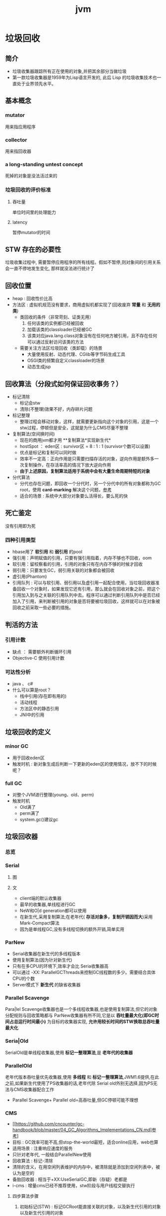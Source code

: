 #+title: jvm
* 垃圾回收
** 简介
+ 垃圾收集器跟踪所有正在使用的对象,并把其余部分当做垃圾
+ 第一款垃圾收集器是1959年为Lisp语言开发的, 此后 Lisp 的垃圾收集技术也一直处于业界领先水平。
** 基本概念
*** mutator
用来指应用程序
*** collector
用来指回收器
*** a long-standing untest concept
死掉的对象是没法活过来的
*** 垃圾回收的评价标准
**** 吞吐量
单位时间里的处理能力
**** latency
暂停mutator的时间

** STW 存在的必要性
垃圾收集过程中, 需要暂停应用程序的所有线程。假如不暂停,则对象间的引用关系会一直不停地发生变化, 那样就没法进行统计了
** 回收位置
+ heap : 回收性价比高
+ 方法区 : 虚拟机规范没有要求，商用虚拟机都实现了(回收废弃 *常量* 和 *无用的类*)
  + 类回收的条件（非常苛刻、证类无用）
    1. 任何该类的实例都已经被回收
    2. 加载该类的classloader已经被GC
    3. 该类对应java.lang.class对象没有在任何地方被引用，且不存在任何可以通过反射访问该类的方法
  + 需要关注方法区垃圾回收（类卸载）的场景
    + 大量使用反射、动态代理、CGlib等字节码生成工具
    + OSGI类的频繁自定义classloader的场景
    + 动态生成jsp
** 回收算法（分段式如何保证回收事务？）
+ 标记清除
  + 标记会stw
  + 清除(不整理)效果不好，内存碎片问题
+ 标记整理
  + 整理过程会移动对象，这样，就需要更新指向这个对象的引用，这是一个stw过程，停顿但是安全，这就是为什么CMS尽量不整理
+ 复制算法(空间换时间)
  + 现在的商用jvm都才用 **复制算法*实现新生代*
  + hostSpot ： eden区 : survivor区 = 8 : 1 : 1 (survivor个数可以设置)
  + 优点是标记和复制可以同时做
  + 效率不一定高：正向作用是只需要扫描存活的对象，逆向作用是额外多一次复制操作，在存活率高的情况下放大逆向作用
  + *由于上述原因，复制算法适用于系统中会有大量生命周期特短的对象*
+ 分代算法
  + 分代也存在问题，即回收一个分代时，另一个分代中的所有对象都称为GC root，使用 *card-marking* 解决这个问题，[[http://psy-lob-saw.blogspot.com/2014/10/the-jvm-write-barrier-card-marking.html][参考]]
  + 适合的场景 : 系统中大部分对象要么活得长，要么死的快

** 死亡鉴定
没有引用即为死
*** 四种引用类型
+ hbase用了 *软引用* 和 *弱引用* 的pool
+ 强引用：声明赋值的引用，只要有强引用指着，内存不够也不回收，oom
+ 软引用：留校察看的引用，引用的对象只有在内存不够的时候才回收
+ 弱引用：只要发生GC，弱引用关联的对象都会被回收
+ 虚引用(Phantom)
+ 引用队列 : 可以与软引用、弱引用以及虚引用一起配合使用，当垃圾回收器准备回收一个对象时，如果发现它还有引用，那么就会在回收对象之前，把这个引用加入到与之关联的引用队列中去。程序可以通过判断引用队列中是否已经加入了引用，来判断被引用的对象是否将要被垃圾回收，这样就可以在对象被回收之前采取一些必要的措施。
  
** 判活的方法
*** 引用计数
+ 缺点 ： 需要额外判断循环引用
+ Objective-C 使用引用计数
*** 可达性分析
+ java 、 c#
+ 什么可以算是root？
  + 栈中引用(存在即有用的)
  + 活动线程
  + 方法区中的静态引用
  + JNI中的引用
** 垃圾回收的定义
*** minor GC
+ 用于回收eden区
+ 触发时机 : 新对象生成后判断一下更新的eden区的使用情况，放不下的时候呢？
*** full GC
+ 对整个JVM进行整理(young、old、perm)
+ 触发时机
  + Old满了
  + perm满了
  + system.gc()建议gc
** 垃圾回收器
*** 总览
#+DOWNLOADED: file:/Users/wangchao/Desktop/截屏2019-11-22上午1.13.48.png @ 2019-11-22 01:16:22
[[file:%E5%9E%83%E5%9C%BE%E5%9B%9E%E6%94%B6/2019-11-22_01-16-22_%E6%88%AA%E5%B1%8F2019-11-22%E4%B8%8A%E5%8D%881.13.48.png]]
*** Serial
**** 图
#+DOWNLOADED: https://ss3.bdstatic.com/70cFv8Sh_Q1YnxGkpoWK1HF6hhy/it/u=3544756367,1523761064&fm=26&gp=0.jpg @ 2019-11-22 01:35:16
[[file:%E5%9E%83%E5%9C%BE%E5%9B%9E%E6%94%B6/2019-11-22_01-35-15_u=3544756367,1523761064&fm=26&gp=0.jpg]]
**** 文
+ client端的默认收集器
+ 最早的收集器,单线程进行GC
+ NeW和O|d generation都可以使用
+ 在新生代,采用复制算法;在老年代( *存活对象多，复制开销因而大*)采用Mark-Compact算法
+ 因为是单线程GC,没有多线程切换的额外开销,简单实用
*** ParNew
+ Serial收集器在新生代的多线程版本
+ 使用复制算法(因为针对新生代)
+ 只有在多CPU的环境下,效率才会比 Seria收集器高
+ 可以通过 -XX: ParallelGCThreads来控制GC线程数的多少。需要结合具体CPU的个数
+ Server模式下 *新生代* 的缺省收集器
*** Parallel Scavenge
Para|lel Scavenge收集器也是一个多线程收集器,也是使用复制算法,但它的对象分配规则与回收策略都与 ParNew收集器有所不同,它是以 *吞吐量最大化(即GC时间占总运行时间最小)* 为目标的收集器实现, *允许用较长时间的STW换取总吞吐量最大化* 
*** Seria|Old
SerialOld是单线程收集器,使用 *标记一整理算法*,是 *老年代的收集器*
*** ParallelOld
老年代版本吞吐量优先收集器,使用 *多线程* 和 *标记一整理算法*,JWM1.6提供,在此之前,如果新生代使用了PS收集器的话,老年代除 Serial old外别无选择,因为PS无法与CMS收集器配合工作
+ Parallel Scavenge+ Parallel old=高吞吐量,但GC停顿可能不理想
*** CMS
+ [[https://github.com/cncounter/gc-handbook/blob/master/04_GC_Algorithms_Implementations_CN.md]参考]
+ 目标 : GC效率可能不高,但stop-the-world最短，适合online应用，web也算
+ 适用场景 : 注重响应速度的服务
+ 只针对老年代, 一般结合ParallelNew使用
+ 回收算法 : 标记-清除
+ 清除的含义，在用空闲列表维护的内存中，被清除就是添加到空闲列表中，被认为是空的
+ 备胎回收器 : 相当于+XX:UseSerialGC,即新（存疑）老都是
+ i-cms : 增量cms已经不推荐使用，stw阶段与用户线程交替执行

**** 四步算法步骤
1. 初始标记(STW) : 标记GCRoot能直接关联的对象，以及新生代引用的对象以及新生代引用的对象
2. 并行标记 : 对外提供服务，继续向下标记，这步容忍有偏差
3. 重新标记(STW) : 修正偏差
4. 并发清除 : 因为这步要并行做，所以无法避免浮动垃圾

**** 7步详细步骤，帮助理解log
[[https://www.cnblogs.com/littleLord/p/5380624.html][详细步骤参考---说人话版本]]
[[https://www.jianshu.com/p/ba768d8e9fec][人话进阶版]]
[[https://blogs.oracle.com/poonam/understanding-cms-gc-logs][外国人版本-上古CMS]]
1. Phase 1: Initial mark
   + STW
   + 标记GCRoot能直接关联的对象,所以你知道啥是gc root不？
   + 以及新生代引用的对象
   + 对应log :[GC [1 CMS-initial-mark: 26386K(786432K)] 26404K(1048384K), 0.0074495 secs]   表示cms-initial-mark：开始于老年代占用是26386k，老年代总空间是786432k,后面的26404K(1048384K), 表示当前整个堆的内存使用情况和本次初始标记耗费的时间

2. Phase 2: Concurrent mark
   + 从第一步标记的对象出发，并行标记所有老年代存活对象
   + 完成时标记可能有偏差，为了保证程序正确执行，必须找到所有活的，包括在并行标记时偷偷又活过来的，可以放过在并行时悄悄死的，3-5步为了完成这个目标
   + 简单的，对象引用发生变化时，标记该对象所在区域为dirty card
   + log : [CMS-concurrent-mark-start]
3. Phase 3: Concurrent preclean
   + 处理应用程序第二阶段并行时新生成的从新生代指向老年代对象的引用，救活这个被引用的对象（也包括直接分配到老年代的对象）。
   + 扫描dirtyCard找到在第二阶段并行时，老年代发生关系变化的对象所在的card，把card中所有对象引用到的对象救活。
   + log : [CMS Concurrent-preclean
4. Phase 4: Concurrent abortable preclean
   + log : [CMS-concurrent-abortable-preclean
   + 为什么叫abortable？ 这个阶段是重复的做相同的事情直到发生aboart的条件（比如：重复的次数、多少量的工作、持续的时间等等）之一才会停止。
   + 此阶段可能显著影响STW停顿的持续时间,并且有许多重要[[https://blogs.oracle.com/jonthecollector/entry/did_you_know][重要配置]]和失败模式。
   + *这个阶段实际上就是一个minorGC，用来减少新生代的对象，为下一阶段的Rescan减少压力*
   + 两个参数：CMSScheduleRemarkEdenSizeThreshold、CMSScheduleRemarkEdenPenetration，默认值分别是2M、50%。两个参数组合起来的意思是预清理后，eden空间使用超过2M时启动可中断的并发预清理（CMS-concurrent-abortable-preclean），直到eden空间使用率达到50%时中断，进入remark阶段。
   + 参数CMSMaxAbortablePrecleanTime ，默认为5S，最后的中断时间。中断这次minorGC，就算没有开始，也中断了，这就有可能没有minorGC就进入下一阶段了。
   + CMSScavengeBeforeRemark参数，使remark前强制进行一次Minor GC。解决上一条的问题，但是新生代如果垃圾特别少，这强加的一次GC显然得不偿失。
5. Phase 5: Final remark
   + STW来做最后的标记，准确的标记老年代所有活的对象,尽管先前的pre clean阶段尽量应对处理了并发运行时用户线程改变的对象应用的标记，但是不可能跟上对象改变的速度，只是为final remark阶段尽量减少了负担。
   + 重新标记的时候是要rescan新老分区的
   + CMS尽可能的尝试在新生代为空的时候进入Final remark阶段
6. Phase 6: Concurrent Sweep
   + 并行回收空间，这步应该是清理5阶段标记出来的已死对象，此阶段新生成的对象不在第五阶段的标活或标死里，不对新对象进行清扫。
7. Phase 7: Concurrent reset
   + 重置CMS算法相关的内部数据, 为下一次GC循环做准备


**** 3个缺点
1. 以尽量并发的方式来满足低停顿，即尽量GC线程和用户线程同时跑，会与服务争夺cpu，CMS默认的回收线程数是(CPU个数+3)/4，这是为了保证多核情况下，cm不会使用太少cpu，但是这导致cpu少的时候，cms会占用非常多的cpu资源。
2. 无法避免浮动垃圾，浮动垃圾是一种引起concurrent-mode-failure的原因。垃圾回收线程与用户线程并行时，老年代需要预留担保内存（CMSInitiatingOccupancyFraction，默认92%）来尽可能减少concurrent Mode Failure
3. 产生大量空间碎片，为此我们不得不选择一种策略(UseCMSCompactAtFullCollection或CMSFullGCsBeforeCompaction)做compaction,然而compaction是需要STW的

**** final remark阶段的详细解读
1. [Rescan (parallel) , 0.0103714 secs]这是整个final remark阶段扫描对象的用时总计，该阶段会重新扫描CMS堆中剩余的对象，重新从“根对象”开始扫描，并且也会处理对象关联。本次扫描共耗时 0.0103714s。
2. [weak refs processing, 0.0006267 secs]第一个子阶段，表示对弱引用的处理耗时为0.0006267s。

3. [class unloading, 0.0368915 secs]第二个子阶段，表示卸载无用的类的耗时为0.0368915s。

4. [scrub symbol table, 0.0486196 secs]最后一个子阶段，表示清理分别包含类级元数据和内部化字符串的符号和字符串表的耗时。

5. [1 CMS-remark: 108093K(126116K)]表示经历了上面的阶段后老年代的内存使用情况。再后面的132398K(165412K), 0.1005635 secs表示final remark后整个堆的内存使用情况和整个final remark的耗时。

*** G1 – Garbage First
[[https://tech.meituan.com/2016/09/23/g1.html][参考]]
**** 参数 
+ -XX:+UseG1GC
+ -XX:G1HeapRegionSize ：设置region大小，取值范围从1M到32M，且是2的指数，如果不设定，那么G1会根据Heap大小自动决定
#+BEGIN_SRC c
  // share/vm/gc_implementation/g1/heapRegion.cpp
  // Minimum region size; we won't go lower than that.
  // We might want to decrease this in the future, to deal with small
  // heaps a bit more efficiently.
  #define MIN_REGION_SIZE  (      1024 * 1024 )
  // Maximum region size; we don't go higher than that. There's a good
  // reason for having an upper bound. We don't want regions to get too
  // large, otherwise cleanup's effectiveness would decrease as there
  // will be fewer opportunities to find totally empty regions after
  // marking.
  #define MAX_REGION_SIZE  ( 32 * 1024 * 1024 )
  // The automatic region size calculation will try to have around this
  // many regions in the heap (based on the min heap size).
  #define TARGET_REGION_NUMBER          2048
  void HeapRegion::setup_heap_region_size(size_t initial_heap_size, size_t max_heap_size) {
    uintx region_size = G1HeapRegionSize;
    if (FLAG_IS_DEFAULT(G1HeapRegionSize)) {
      size_t average_heap_size = (initial_heap_size + max_heap_size) / 2;
      region_size = MAX2(average_heap_size / TARGET_REGION_NUMBER,
                         (uintx) MIN_REGION_SIZE);
    }
    int region_size_log = log2_long((jlong) region_size);
    // Recalculate the region size to make sure it's a power of
    // 2. This means that region_size is the largest power of 2 that's
    // <= what we've calculated so far.
    region_size = ((uintx)1 << region_size_log);
    // Now make sure that we don't go over or under our limits.
    if (region_size < MIN_REGION_SIZE) {
      region_size = MIN_REGION_SIZE;
    } else if (region_size > MAX_REGION_SIZE) {
      region_size = MAX_REGION_SIZE;
    }
  }
#+END_SRC
+ -XX:InitiatingHeapOccupancyPercent=45 回收oldregion 开始并发标记的阈值
+ -XX:MaxGCPauseMillis=0 gc暂停的目标时间，默认为0，等同于没配置
+ -XX:GCPauseIntervalMillis=200 gc最小间隔时间，g1会尽力不小于这个间隔
+ 设置-Xmn
  + 导致gc目标失效
  + 导致新生代大小不再可动态调节
**** 设计理念
1. 面向多核大内存（>=6G）的服务器低停顿（<=0.5s）垃圾回收
2. *停顿预测模型* 将回收代价分摊，将STW停顿的时间和分布变成可预期以及可配置的(取决于选择多少老年小堆参与回收),不必每次gc都全局扫描，而是增量的处理
3. 将大堆分成小堆,物理上分散，逻辑上分代.内存的使用更加灵活
4. *垃圾优先* : 所有小堆区按所包含的垃圾对象比例rank，每次回收垃圾多的老年代小堆和所有新生代小堆
5. g1更像一个实时回收器，但它还不是。啥是实时回收器？

**** if满足这些条件，then try g1 than cms
1. 存活对象超过50%
2. 对象分配率和晋升率差距很大，means that 大部分对象得不到晋升，很多短生对象
3. 想要试试低延迟
**** region 角色
+ eden
+ survivor
+ old
+ Humongous  : 存大对象,超过region_size/2的对象
  + 直接分配到old代，防止没必要的来回拷贝
  + *H-obj在global concurrent marking阶段的cleanup 和 full GC阶段回收*
  + *在分配H-obj之前先检查是否超过 initiating heap occupancy percent和the marking threshold, 如果超过的话，就启动global concurrent marking，为的是提早回收，防止 evacuation failures 和 full GC*
  + TODO 连续的H-Obj分配对GC有什么影响
**** G1的收集模式
***** Young GC
***** Mixed GC
***** note
+ 初始标记是在 Young GC上执行的,在进行全局并发标记的时候不会做Mixed gc,在做MixedGC的时候也不会启动初始标记阶段。
+ G1的运行过程是这样的:会在 Young GC和Mixed gc之间不断地切换运行,同时定期地做全局并发标记,在实在赶不上对象创建速度的情况下使用Full GC( Serial gc)
**** stw
g1的stw用来干什么？
1. copy live object
2. clean up 阶段
   1. 识别空region
   2. 挑选参与下一次回收的old region（mark？）
**** 三色标记算法
+ 黑色:根对象,或者该对象与它的子对象都被扫描过(对象被标记了,且它的所有feld也被标记完了)
+ 灰色:对象本身被扫描,但还没扫描完该对象中的子对象(它的 field还没有被标记或标记完)
+ 白色:未被扫描对象,扫描完成所有对象之后最终为白色的为不可达对象,即垃圾对象(对象没有被标记到)
***** 问题
+ 在并发标记阶段，有可能因为应用程序的运行而导致指针改变，产生漏标问题。
+ 使用SATB来解决

**** CS
**** Card table
hotspot vm和的gc 堆上都有一个Card Table
***** RS :
- 在一次增量回收中，我们需要知道那些从不参与回收的部分指向回收中的部分的引用，在分代算法中，这个数据结构是remembered set。
- card table是一种特殊的rs
***** G1 GC则是在points-out的card table之上再加了一层结构来构成points-into RSet
每个region会记录下到底哪些别的region有指向自己的指针，而这些指针分别在哪些card的范围内。这个RSet其实是一个hash table，key是别的region的起始地址，value是一个集合，里面的元素是card table的index。
***** 举例来说
如果region A的RSet里有一项的key是region B，value里有index为1234的card，它的意思就是region B的一个card里有引用指向region A。所以对region A来说，该RSet记录的是points-into的关系；而card table仍然记录了points-out的关系。
**** G1过程
***** collector
相互独立的两个步骤
****** global concurrent marking
是一个基于SATB的并发标记
******* SATB
全称是Snapshot-At-The-Beginning，用来解决误杀问题
1. 标记之前做一个包含所有活的对象的快照。也就是gc做这次快照之时活着的对象就算是存活对象，就算后面有死掉的（floating garbage），也不会在本次gc中回收它
2. 很容易知道哪些对象是一次GC开始之后新分配的，如何实现：每个region记录着两个top-at-mark-start（TAMS）指针，分别为prevTAMS和nextTAMS。在TAMS以上的对象就是新分配的，因而被视为隐式marked。
3. （存疑）标记完成后，看一下快照有没有增加新的引用，新引用的对象要标灰色

5. 注意 cms是incremental update而不是SATB
******** snapshot的定义 (how?)
SATB要维持“在GC开始时活的对象”的状态这个逻辑snapshot。除了从root出发把整个对象图mark下来之外，其实只需要用pre-write barrier把每次引用关系变化时旧的引用值记下来就好了。这样，等concurrent marker到达某个对象时，这个对象的 *所有引用类型字段的变化全都有记录在案* ，就不会漏掉任何在snapshot里活的对象。当然，很可能有对象在snapshot中是活的，但随着并发GC的进行它可能本来已经死了，但SATB还是会让它活过这次GC。
******* 1. initial marking
*暂停阶段* 扫描根集合，标记所有从根集合可直接到达的对象并将它们的字段压入扫描栈（marking stack）中等到后续扫描。G1使用外部的bitmap来记录mark信息，而不使用对象头的mark word里的mark bit。在分代式G1模式中，初始标记阶段借用young GC的暂停，因而没有额外的、单独的暂停阶段。
******* 2. concurrent marking
*并发阶段* 不断从扫描栈取出引用递归扫描整个堆里的对象图。每扫描到一个对象就会对其标记，并将其字段压入扫描栈。重复扫描过程直到扫描栈清空。过程中还会扫描SATB write barrier所记录下的引用。
******* 3. 最终标记（final marking，在实现中也叫remarking）
*暂停阶段* 在完成并发标记后，每个Java线程还会有一些剩下的SATB write barrier记录的引用尚未处理。这个阶段就负责把剩下的引用处理完。同时这个阶段也进行弱引用处理（reference processing）。注意这个暂停与CMS的remark有一个本质上的区别，那就是这个暂停只需要扫描SATB buffer，而CMS的remark需要重新扫描mod-union table里的dirty card外加整个根集合，而此时整个young gen（不管对象死活）都会被当作根集合的一部分，因而CMS remark有可能会非常慢。
******* 4. 清理（cleanup）：
*暂停阶段* 清点和重置标记状态。这个阶段有点像mark-sweep中的sweep阶段，不过不是在堆上sweep实际对象，而是在marking bitmap里统计每个region被标记为活的对象有多少。这个阶段如果发现完全没有活对象的region就会将其整体回收到可分配region列表中。
****** evacuation
1. Evacuation阶段是全暂停的。它负责把一部分region里的活对象拷贝到空region里去，然后回收原本的region的空间
2. Evacuation阶段可以自由选择任意多个region来独立收集构成收集集合（collection set，简称CSet），依赖于per-region remembered set（简称RSet）实现。这是regional garbage collector的特征。
3. 在选定CSet后，evacuation其实就跟ParallelScavenge的young GC的算法类似，采用并行copying（或者叫scavenging）算法把CSet里每个region里的活对象拷贝到新的region里，整个过程完全暂停。从这个意义上说，G1的evacuation跟传统的mark-compact算法的compaction完全不同：前者会自己从根集合遍历对象图来判定对象的生死，不需要依赖global concurrent marking的结果，有就用，没有拉倒；而后者则依赖于之前的mark阶段对对象生死的判定

***** mutator
需要使用 write barrier，这两个动作都使用了logging barrier，其处理有一部分由collector一侧并发执行。
****** SATB snapshot的完整性
****** 跨region的引用记录到RSet里。

****** 
**** 分代式G1
分代式G1的正常工作流程就是在young GC与mixed GC之间视情况切换，背后定期做做全局并发标记。Initial marking默认搭在young GC上执行；当全局并发标记正在工作时，G1不会选择做mixed GC，反之如果有mixed GC正在进行中G1也不会启动initial marking。在正常工作流程中没有full GC的概念，old gen的收集全靠mixed GC来完成。如果mixed GC实在无法跟上程序分配内存的速度，导致old gen填满无法继续进行mixed GC，就会切换到G1之外的serial old GC来收集整个GC heap（注意，包括young、old、perm）。这才是真正的full GC。Full GC之所以叫full就是要收集整个堆，只选择old gen的部分region算不上full GC。进入这种状态的G1就跟-XX:+UseSerialGC的full GC一样（背后的核心代码是两者共用的）。
**** G1为什么是低延迟的？
G1只有两件事是并发执行的：
1. 全局并发标记；
2. logging write barrier的部分处理。
而“拷贝对象”（evacuation）这个很耗时的动作却不是并发而是完全暂停的。那G1为何还可以叫做低延迟的GC实现呢？

重点就在于G1虽然会mark整个堆，但并不evacuate所有有活对象的region；通过只选择收益高的少量region来evacuate，这种暂停的开销就可以（在一定范围内）可控。每次evacuate的暂停时间应该跟一般GC的young GC类似。所以G1把自己标榜为“软实时”（soft real-time）的GC。
***** 一般而言的暂停时间
但是毕竟要暂停来拷贝对象，这个暂停时间再怎么低也有限。G1的evacuation pause在几十到一百甚至两百毫秒都很正常。所以切记不要把 -XX:MaxGCPauseMillis 设得太低，不然G1跟不上目标就容易导致垃圾堆积，反而更容易引发full GC而降低性能。通常设到100ms、250ms之类的都可能是合理的。设到50ms就不太靠谱，G1可能一开始还跟得上，跑的时间一长就开始乱来了。
**** 关于CMS和G1的选型
G1需要暂停来拷贝对象，而CMS在暂停中只需要扫描（mark）对象，那算法上G1的暂停时间会比CMS短么？
1. 从堆大小来看： 其实CMS在较小的堆、合适的workload的条件下暂停时间可以很轻松的短于G1。在2011年的时候Ramki告诉我堆大小的分水岭大概在10GB～15GB左右：以下的-Xmx更适合CMS，以上的才适合试用G1。现在到了2014年，G1的实现经过一定调优，大概在6GB～8GB也可以跟CMS有一比，我之前见过有在-Xmx4g的环境里G1比CMS的暂停时间更短的案例。
2. workload：CMS最严重的暂停通常发生在remark阶段，因为它要扫描整个根集合，其中包括整个young gen。如果在CMS的并发标记阶段，mutator仍然在高速分配内存使得young gen里有很多对象的话，那remark阶段就可能会有很长时间的暂停。Young gen越大，CMS remark暂停时间就有可能越长。所以这是不适合CMS的workload。相反，如果mutator的分配速率比较温和，然后给足时间让并发的precleaning做好remark的前期工作，这样CMS就只需要较短的remark暂停，这种条件下G1的暂停时间很难低于CMS。
**** G1没有并发拷贝
要在拷贝对象的前提下实现真正的低延迟就需要做并发拷贝（concurrent compaction）。但是现在已知的实现concurrent compaction的GC算法无一例外需要使用某种形式的read barrier，例如Azul的C4和Red Hat的Shenendoah。不用read barrier的话，没办法安全的实现一边移动对象一边修正指向这些对象的引用，因为mutator也可以会并发的访问到这些引用。
why: 而G1则坚持只用write barrier不用read barrier，所以无法实现concurrent compaction。
** 内存分配
+ 堆上分配 : 大多数分配至eden区，偶尔分在old
+ 栈上分配 : 原子类型的局部变量
** 内存泄漏
*** 产生原因
**** 对象定义在错误的范围 (Wrong Scope)
#+BEGIN_SRC java
  //一段代码
  class Foo{
      private string[] names;
      public void doIt(int length){
          if (names = null II names.length < length)
              names new string[length];
          populate( names);
          print(names);
      }
  }
#+END_SRC
+ 如上面这段代码，变量names声明在方法外部，假如我们只会在这个方法中使用names，且foo类生命周期非常长，那么name对象由于一直有一个引用，所以对象所占这部分内存就被偷了，改成如下代码
#+BEGIN_SRC java
  class Foo {
      public void doIt(int length) {
          String[] names = new String [length]i
              populate( names);
          print(names);
      }
  }
#+END_SRC
**** 异常( EXception)处理不当
#+BEGIN_SRC java
  //连接泄露
  Connection conn DriverManager getConnection(url, name, passwd);
  try {
      String sgl ="do a query sql";
      Preparedstatement stmt = conn. preparestatement(sql);
      Resultset rs = stmt. executequery();
      while (rs.next()){
          dosomestuff();
      }
      //主要看这里
      rs close();
      conn close();
  } catch (Exception e){
  }
#+END_SRC
+ 如果 doSomestuff()抛出异常,rg.close和cnn.close不会被调用,会导致内存泄漏和连接泄漏,改正如下
#+BEGIN_SRC java
  Preparedstatement stmt null;
  Resultset rs = null;
  try {
      string sql ="do a query sql";
      stmt conn. preparestatement(sql);
      rs stmt executequery;
      while (rs.next()){
          dosomestuff();
      }
  }catch (Exception e) {
      // handle exception
  } finally {
      //永远用finally去关闭资源,避免资源泄漏
      if (rs != null){
          rs.close();
      }
      if (stmt ! null){
          stmt. close();
      }
      conn close();
  }
#+END_SRC
**** 集合数据管理不当
** jvm write barrier
[[http://psy-lob-saw.blogspot.com/2014/10/the-jvm-write-barrier-card-marking.html][大神，G1的write barrier没看完]]
用于GC中的一些统计数据，比如RS，CS
#+begin_quote
Barriers can be implemented in either software or hardware. Software barriers involve additional instructions around load or store operations, which would typically be added by a cooperative compiler. Hardware barriers don’t require compiler support, and may be implemented on common operating systems by using memory protection.
#+end_quote
我们知道，java中，value store这个操作对原生类型和引用类型是不一样的。
*** OOP
Ordinary Object Pointer对应于JMM
*** 用途
+ 用于 card marking
+ 用于 RS和CS
*** 分代回收带来跨代引用问题
假设一个对象x只有从老年代中的对象对x的引用，name按照GC root和trace的定义，x将被回收。但明显x是不应该被回收的。card marking 用于解决这个问题。
*** card marking
java把heap分成一组card，每个card略小于内存页。jvm维护一个Map<card> dirtyCard,每当heap中的一个对象的一个引用（pointer）字段（属性）被修改时，都会有这个对象所在的card对应于Map中的一个bit被设置（为0），表示这个card中的对象引用有变化
#+begin_example
设每个card的大小为512bit，this为改变的引用关系中的发起者，则有：
CARD_TABLE [this address >> 9] = 0;
#+end_example
**** 牺牲
在代码看来，这样每当有引用类型的赋值时，都会现有一个marking card 的操作，然后才是赋值。这是必要的牺牲。
*** condition card marking
同一个card中的多个对象的引用字段发生变化时，不必每次都设置Map<card> dirtyCard中的对应标志
#+begin_example
设每个card的大小为512bit，this为改变的引用关系中的发起者，则有：
if (CARD_TABLE [this address /512] != 0) CARD_TABLE [this address >> 9] = 0; 
#+end_example
*** G1中的表现
** 对于gc的回顾
[[https://www.zhihu.com/question/53613423/answer/135743258][知乎]]
** SATB和incremental update
*** 相同点： 都是用来在并发标记阶段来保证不漏扫描活对象的方式
*** 区别
**** 前提
1. 根据三色标记算法，黑色和灰色对象都是确定存活的对象。灰色对象的集合构成了当前collector正在扫描的分界面（wavefront）。从分界面的角度看，灰色是正在分界面上，白色是在分界面之前，黑色是在分界面之后。
2. collector不会再次扫描黑对象的字段
**** 那么，什么情况下会漏掉存活的对象
两件事同时发生
1. mutator把白对象a赋值给了黑对象的某个字段
2. 白对象失去了所有能从会对象指向它的引用
黑对象持有了指向白对象的引用。根据定义，collector已经不会再去遍历黑对象的字段，所以发现不了这里还有一个活引用指向这个白对象。如果还有某个灰对象持有直接或间接引用能到达这个白对象，那就没关系；如果从灰对象出发的所有引用到这个白对象的路径都不幸被切断了，那这个白对象就要被漏扫描了。
**** 两种不同的方式
***** SATB
把marking开始时的逻辑快照里所有的活对象都看作时活的。具体做法是在write barrier里把所有旧的引用所指向的对象都变成非白的（已经黑灰就不用管，还是白的就变成灰的）
***** Incremental update
只要在write barrier里发现要有一个白对象的引用被赋值到一个黑对象的字段里，那就把这个白对象变成灰色的（例如说标记并压到marking stack上，或者是记录在类似mod-union table里）
* GC参数
** 调试常用参数
#+begin_example
  -verbose:gc
  -Xms20M
  -Xmx20M
  -Xmn10M
  -XX:+PrintGCDetails
  -XX:SurvivorRatio=8
  -XX:PretenureSizeThreshold=4194304
  -XX:+UseSerialGC
#+end_example
+ -XX:MaxTenuringThreshold=5  : 晋升年龄的最大值，也就是有可能在小于5的时候就晋升，该参数的默认值为15,CMS中默认值为6,G1中默认为15(在JVM中,该数值是由4个bit来表示的,所以最大值1111,即15). 经历了多次Gc后,存活的对象会在 From Survivor与 To Survivor之间来回存放,而这里面的一个前提则是这两个空间有足够的大小来存放这些数据,一种策略是计算每个年龄对象的大小,如果达到某个年龄后发现总大小已经大于了 Survivor空间的50号,那么这时就需要调整阈值,不能再继续等到默认的15次gc,因为这样会导致 Survivor空间不足,所以需要调整阈值,让这些存活对象尽快完成晋升。
** 定位问题
*** gclog和dump配置
1. -XX:+PrintGCDateStamps
2. -XX:+PrintGCDetails
3. -XX:+PrintGCTimeStamps

4. -Xloggc:../logs/gc_region-%t.log
5. -XX:+HeapDumpOnOutOfMemoryError
6. -XX:HeapDumpPath=/tmp/logs/dump-%t
** GC-log
含义解析样例
+ 正常gc
#+begin_example

  [ GC (Allocation Failure)[PSYoungGen: 5646K->624K(9216K)] 5646K->4728K(19456K),0.0044403 secs] [Times: user=0.03 sys=0.00, real=0.01 secs
  [ GC                   是什么GC? 是minorGC，如果是FullGC会显示FullGC
  (Allocation Failure)  GC的原因是？Allocation failure 分配内存后达到新生代设置的GC阈值，这里意为尚可分配，但是有点挤了。若压根分配不开，会直接在老年代分配
  [PSYoungGen:	本次会收使用什么垃圾收集器？ 分代parallel scavenge      
  5646K->624K(9216K)] 			     具体的，回收前新生代被使用了5646k，回收后新生代被使用624k，总的新生代可用空间9216k(配置定死的)
  5646K->4728K(19456K),		     回收前总的被使用的堆5646k，回收后总的堆被使用4728k，总堆可用大小为19456（配好的）
  0.0044403 secs] [Times: user=0.03 sys=0.00, real=0.01 secs	总共用了0.0044403秒，其中用户空间糊了0.03秒，内核空间几乎是0.00，真正运行了0.01秒
#+end_example

+ full GC
#+begin_example
  [Full GC (Ergonomics) [PSYoungGen: 608K->0K(9216K)] [ParOldGen: 5128K->5616K(10240K)] 5736K->5616K(19456K), [Metaspace: 3290K->3290K(1056768K)], 0.0057821 secs] [Times: user=0.01 sys=0.00, real=0.01 secs]
  [Full GC
  (Ergonomics)		GC本身需要的一次GC
  [PSYoungGen: 608K->0K(9216K)]	新生代回收到0了
  [ParOldGen: 5128K->5616K(10240K)] 5736K->5616K(19456K),// 回收前5128k，回收后5616k，老年代总共10240k，后面的一对数为对空间回收前后的值，堆总大小为19456k
  [Metaspace: 3290K->3290K(1056768K)], //元空间在GC前后的变化
  0.0057821 secs] [Times: user=0.01 sys=0.00, real=0.01 secs] 
#+end_example

+ Full GC - another version
#+begin_example
2020-05-25T22:32:30.549+0800: 30.993: [Full GC (GCLocker Initiated GC) 2020-05-25T22:32:30.549+0800: 30.993: 
[CMS: 3086306K->3086306K(3086784K), 0.6462093 secs] 4082949K->3768837K(4083584K), // 回收前后
[Metaspace: 37917K->37917K(1083392K)], 0.6462875 secs] [Times: user=0.65 sys=0.00, real=0.64 secs]

#+end_example
** 查看虚拟机默认参数
#+BEGIN_SRC sh
  java -XX:+PrintCommandLineFlags -version
#+END_SRC

+ -XX:+UseCompressedOops : 指针膨胀时压缩
+ -XX:+UseParallelGC：新生代用Parallel scavenge 老年代用 parallel old
** -XX:UseSerialGC 
+ -XX:PretenureSizeThreshold=<字节为单位的一个数> : 老年代预备役的大小，超过这个值将直接分配在老年代

** XX:+UseStringDeduplication
+ 限制
  1. 只适用于G1
  2. 只适用于长期存活的对象，-XX:StringDeduplicationAgeThreshold=6，默认是3, 表示一个string对象经过几次GC为长期存活
  3. 可能会增加GC时间，因为有附加的清除重复字符串的工作，但影响可能是减少随后的GC频率和随后的GC过程中扫描的负担
+ -XX:+PrintStringDeduplicationStatistics查看去重信息

** ExitOnOutOfMemory and CrashOnOutOfMemory的区别
1. ExitOnOutOfMemory 相比处理oom，更倾向于重新启动一个进程实例
2. CrashOnOutOfMemory 在oom的时候生成报告文件

** ExplicitGCInvokesConcurrent
[[https://blog.csdn.net/ning0323/article/details/76505378][参考]]
G1 GC的System.gc()默认还是full GC，也就是serial old GC。只有加上 -XX:+ExplicitGCInvokesConcurrent 时G1才会用自身的并发GC来执行System.gc()——此时System.gc()的作用是强行启动一次global concurrent marking；一般情况下暂停中只会做initial marking然后就返回了，接下来的concurrent marking还是照常并发执行。

** UseCompressedClassPointers
压缩指针
* OOM
[[https://www.cnblogs.com/intsmaze/p/9550256.html][为什么使用dump而不是报错日志]]

todo 
1. 排查内存溢出
** 生成dump文件的集中方式
1. jmapdump
2. jconsole HotSpotDiagnosticMXBean
3. jvm参数
   1) -XX:+HeapDumpOnOutOfMemoryError
   2) -XX:HeapDumpPath=/home/wangchao/brfs/dump
4. hprof 命令，查看cpu和内存
   1. [[http://docs.oracle.com/javase/8/docs/technotes/samples/hprof.html][参考]]


* 线程状态
[[https://www.uml-diagrams.org/java-thread-uml-state-machine-diagram-example.html][参考]]

#+DOWNLOADED: https://www.uml-diagrams.org/examples/state-machine-example-java-6-thread-states.png @ 2019-12-08 18:28:57
[[file:%E7%BA%BF%E7%A8%8B%E7%8A%B6%E6%80%81/2019-12-08_18-28-55_state-machine-example-java-6-thread-states.png]]

* waiting状态的线程被唤醒的时候进入blocked状态
#+DOWNLOADED: https://www.uml-diagrams.org/examples/state-machine-example-java-6-thread-states.png @ 2019-11-20 11:13:33
[[file:%E7%BA%BF%E7%A8%8B%E7%8A%B6%E6%80%81/2019-11-20_11-13-33_state-machine-example-java-6-thread-states.png]]
* 类加载
- 在类被首次主动使用时才会类的初始化
- 但并没有延迟加载，即类的加载在首次主动使用前就完成了，不过如果加载失败，这个错误信息要等到首次主动使用才会抛出(延迟抛出)
- 当一个类初始化的时候，它所实现的接口是不会被初始化的
- classloader去load一个类的时候不会导致类的初始化，只有用反射class.forname的时候才会初始化


** 自定义类加载器
*** 场景
1. 冲突隔离
2. 热加载
3. 代码保护
** 双亲委托机制
*** 为啥？
为了防止恶意代码，比如Object类只能有启动加载器加载，即使其它加载器想要加载Ojbect或者修改的Object类，都最终会委托给启动加载器，然后就会被发现是恶意的
*** 上下文加载器
为了破坏双亲委托机制
使得父类可以使用子类的加载器
**** 使用模式
- 获取
- 替换
- 还原
* 字节码
* 内存结构
- Hotspot中方法栈和JNI方法栈是同一个
* 主要组件和架构
- 执行引擎
  - GC
  - JIT
* 工具
** jvisualvm
- poid 优先级
- 线程dump
- 堆dump
- Metaspace监控
** jconsole
- 线程监控可以看到线程的总等待、总阻止线程数
- 检查死锁的线程
- HotSpotDiagnosticMXBean ： 生成内存快照
** jmap
- clstat : 查看类加载器的统计数据
- heapheap : 堆和gc的统计数据
- jmap -dump:file=3.dump 19076 : 生成内存快照
- -histo : 内存直方图
** jstat
- gc gc统计信息
  - MC : current metaspace capacity  （KB）
  - MU : metaspace Utillization 已用空间
- jstat -gc -t <pid> 1s : 这个命令有歧义
** jcmd (1.7新增的)
- jcmd <pid> help ： 看一下可以对这个进程做什么
- jcmd <pid> help <具体命令> : 具体命令的帮助
- jcmd <pid> VM.flags : 查看jvm启动参数
- jcmd <pid> PerfCounter.print : 统计jvm性能
- jcmd <pid> VM.uptime : 这个jvm启动多长时间了
- jcmd <pid> GC.class_histogram : 类的统计信息  可以用head查看前几行
- jcmd <pid> Thread.print : 线程堆栈信息，grep deadlock 看有没有死锁及死锁的详细信息
- jcmd <pid> GC.heap_dump <目标文件> : 导出dump文件，然后用jvisualvm装载(打开gui>菜单栏>装入文件)文件分析，heap dump会导致程序暂停一下
- jcmd <pid> VM.system_properties : 查看jvm的信息，也就是 ps -ef 输出的那一大坨信息
- 获得命令行参数
- 获得jvm版本信息
** jstack
与jcmd pid Thread.print差不多，但jstack是专门获得线程堆栈信息的
- jstack <pid>
** jmc(java mission control)
- 与jcmd差不多，但是是实时的
- 可以jcmd生成JFR(java fligh recorder:飞行记录器)文件
** jhat
**** 可以转储dump文件
**** 可以分析dump文件(没有图形界面的时候用)
1. 可以按条件查询，比如查询某个class的所有实例

** heapHore
** gceasy
** top
查看cpu到底在干什么
1. 使用top命令查找CPU使用率最高的进程

2. top -H -p pid 找到CPU使用率最高的线程(-H 线程模式)

3. printf “%x\n” tid 把线程ID输出为16进制(java 中线程nid(16进制)-->linux 中tid(10进制))

4. jstack pid | less 从中模式匹配nid，查看对应代码
** gc日志分析
GCViewer
*** 使用步骤
1. git clone git@github.com:chewiebug/GCViewer.git
2. mvn clean package
3. java -jar gcviewer-xxx.jar
4. 装入log
* to read
[[https://cloud.tencent.com/developer/article/1451049][干货]]
[[https://www.ps.uni-saarland.de/courses/gc-ws01/slides/generational_gc.pdf][分代回收]]
[[http://users.cecs.anu.edu.au/~steveb/pubs/papers/wb-ismm-2004.pdf][barries]]
